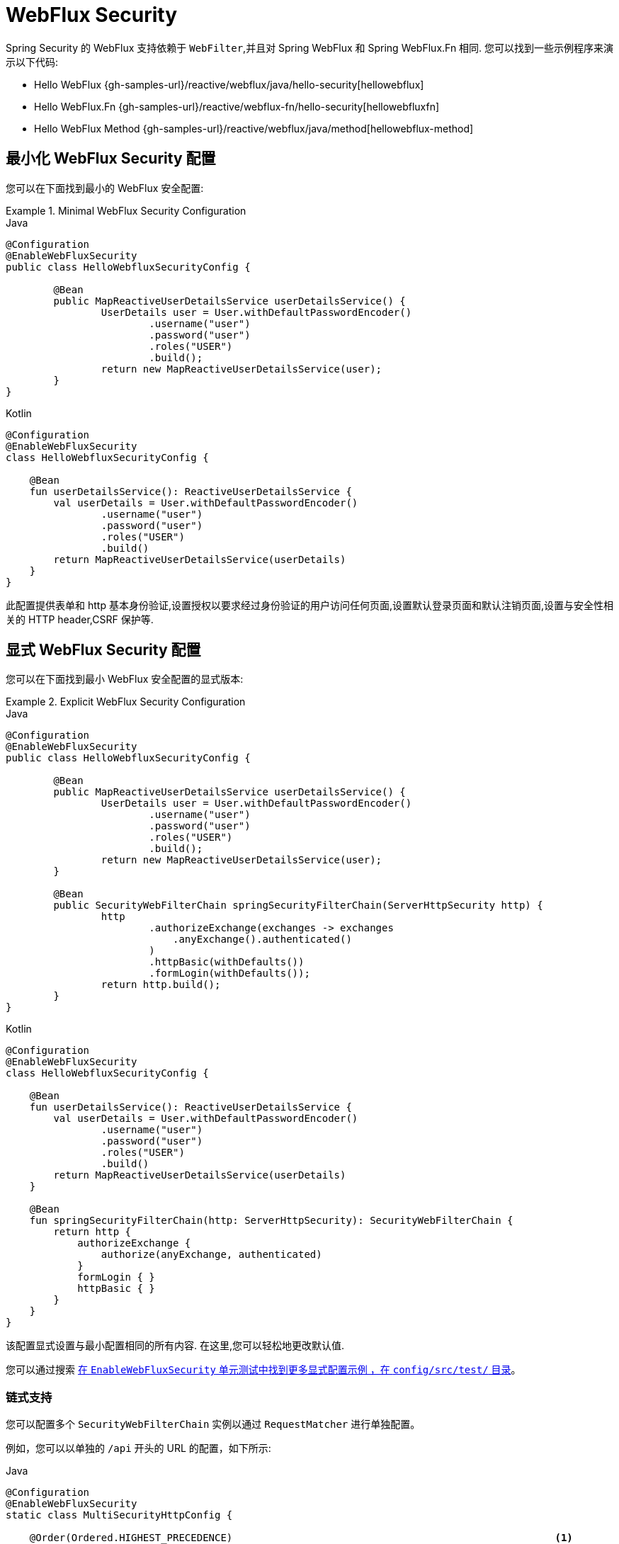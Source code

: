 [[jc-webflux]]
= WebFlux Security

Spring Security 的 WebFlux 支持依赖于 `WebFilter`,并且对 Spring WebFlux 和 Spring WebFlux.Fn 相同. 您可以找到一些示例程序来演示以下代码:

* Hello WebFlux {gh-samples-url}/reactive/webflux/java/hello-security[hellowebflux]
* Hello WebFlux.Fn {gh-samples-url}/reactive/webflux-fn/hello-security[hellowebfluxfn]
* Hello WebFlux Method {gh-samples-url}/reactive/webflux/java/method[hellowebflux-method]


== 最小化 WebFlux Security 配置

您可以在下面找到最小的 WebFlux 安全配置:

.Minimal WebFlux Security Configuration
====
.Java
[source,java,role="primary"]
-----
@Configuration
@EnableWebFluxSecurity
public class HelloWebfluxSecurityConfig {

	@Bean
	public MapReactiveUserDetailsService userDetailsService() {
		UserDetails user = User.withDefaultPasswordEncoder()
			.username("user")
			.password("user")
			.roles("USER")
			.build();
		return new MapReactiveUserDetailsService(user);
	}
}
-----

.Kotlin
[source,kotlin,role="secondary"]
-----
@Configuration
@EnableWebFluxSecurity
class HelloWebfluxSecurityConfig {

    @Bean
    fun userDetailsService(): ReactiveUserDetailsService {
        val userDetails = User.withDefaultPasswordEncoder()
                .username("user")
                .password("user")
                .roles("USER")
                .build()
        return MapReactiveUserDetailsService(userDetails)
    }
}
-----
====

此配置提供表单和 http 基本身份验证,设置授权以要求经过身份验证的用户访问任何页面,设置默认登录页面和默认注销页面,设置与安全性相关的 HTTP header,CSRF 保护等.

== 显式 WebFlux Security 配置

您可以在下面找到最小 WebFlux 安全配置的显式版本:

.Explicit WebFlux Security Configuration
====
.Java
[source,java,role="primary"]
-----
@Configuration
@EnableWebFluxSecurity
public class HelloWebfluxSecurityConfig {

	@Bean
	public MapReactiveUserDetailsService userDetailsService() {
		UserDetails user = User.withDefaultPasswordEncoder()
			.username("user")
			.password("user")
			.roles("USER")
			.build();
		return new MapReactiveUserDetailsService(user);
	}

	@Bean
	public SecurityWebFilterChain springSecurityFilterChain(ServerHttpSecurity http) {
		http
			.authorizeExchange(exchanges -> exchanges
			    .anyExchange().authenticated()
			)
			.httpBasic(withDefaults())
			.formLogin(withDefaults());
		return http.build();
	}
}
-----

.Kotlin
[source,kotlin,role="secondary"]
-----
@Configuration
@EnableWebFluxSecurity
class HelloWebfluxSecurityConfig {

    @Bean
    fun userDetailsService(): ReactiveUserDetailsService {
        val userDetails = User.withDefaultPasswordEncoder()
                .username("user")
                .password("user")
                .roles("USER")
                .build()
        return MapReactiveUserDetailsService(userDetails)
    }

    @Bean
    fun springSecurityFilterChain(http: ServerHttpSecurity): SecurityWebFilterChain {
        return http {
            authorizeExchange {
                authorize(anyExchange, authenticated)
            }
            formLogin { }
            httpBasic { }
        }
    }
}
-----
====

该配置显式设置与最小配置相同的所有内容. 在这里,您可以轻松地更改默认值.

您可以通过搜索 https://github.com/spring-projects/spring-security/search?q=path%3Aconfig%2Fsrc%2Ftest%2F+EnableWebFluxSecurity[在 `EnableWebFluxSecurity`  单元测试中找到更多显式配置示例 ，在 `config/src/test/` 目录]。

[[jc-webflux-multiple-filter-chains]]
=== 链式支持

您可以配置多个 `SecurityWebFilterChain` 实例以通过 `RequestMatcher` 进行单独配置。

例如，您可以以单独的 `/api` 开头的 URL 的配置，如下所示:

====
.Java
[source,java,role="primary"]
----
@Configuration
@EnableWebFluxSecurity
static class MultiSecurityHttpConfig {

    @Order(Ordered.HIGHEST_PRECEDENCE)                                                      <1>
    @Bean
    SecurityWebFilterChain apiHttpSecurity(ServerHttpSecurity http) {
        http
            .securityMatcher(new PathPatternParserServerWebExchangeMatcher("/api/**"))      <2>
            .authorizeExchange((exchanges) -> exchanges
                .anyExchange().authenticated()
            )
            .oauth2ResourceServer(OAuth2ResourceServerSpec::jwt);                           <3>
        return http.build();
    }

    @Bean
    SecurityWebFilterChain webHttpSecurity(ServerHttpSecurity http) {                       <4>
        http
            .authorizeExchange((exchanges) -> exchanges
                .anyExchange().authenticated()
            )
            .httpBasic(withDefaults());                                                     <5>
        return http.build();
    }

    @Bean
    ReactiveUserDetailsService userDetailsService() {
        return new MapReactiveUserDetailsService(
                PasswordEncodedUser.user(), PasswordEncodedUser.admin());
    }

}
----

.Kotlin
[source,kotlin,role="secondary"]
----
@Configuration
@EnableWebFluxSecurity
open class MultiSecurityHttpConfig {
    @Order(Ordered.HIGHEST_PRECEDENCE)                                                      <1>
    @Bean
    open fun apiHttpSecurity(http: ServerHttpSecurity): SecurityWebFilterChain {
        return http {
            securityMatcher(PathPatternParserServerWebExchangeMatcher("/api/**"))           <2>
            authorizeExchange {
                authorize(anyExchange, authenticated)
            }
            oauth2ResourceServer {
                jwt { }                                                                     <3>
            }
        }
    }

    @Bean
    open fun webHttpSecurity(http: ServerHttpSecurity): SecurityWebFilterChain {            <4>
        return http {
            authorizeExchange {
                authorize(anyExchange, authenticated)
            }
            httpBasic { }                                                                   <5>
        }
    }

    @Bean
    open fun userDetailsService(): ReactiveUserDetailsService {
        return MapReactiveUserDetailsService(
            PasswordEncodedUser.user(), PasswordEncodedUser.admin()
        )
    }
}
----

<1> 使用 `@Order` 配置 `SecurityWebFilterChain` 来指定 Spring Security 应该首先考虑哪个 `SecurityWebFilterChain`
<2> 使用 `PathPatternParserServerWebExchangeMatcher` 声明此 `SecurityWebFilterChain` 将仅适用于以 `/api/` 开头的 URL 路径
<3> 指定将用于 `/api/**` 端点的身份验证机制
<4> 创建另一个优先级较低的 `SecurityWebFilterChain` 实例以匹配所有其他 URL
<5> 指定将用于应用程序其余部分的身份验证机制
====

Spring Security 将为每个请求选择一个 `SecurityWebFilterChain` `@Bean`。 它将按照 `securityMatcher` 定义的顺序匹配请求。

在这种情况下，这意味着如果 URL 路径以 `/api` 开头，那么 Spring Security 将使用 `apiHttpSecurity`。
如果 URL 不以 `/api` 开头，则 Spring Security 将默认为 `webHttpSecurity`，它具有匹配任何请求的隐含 `securityMatcher`。



